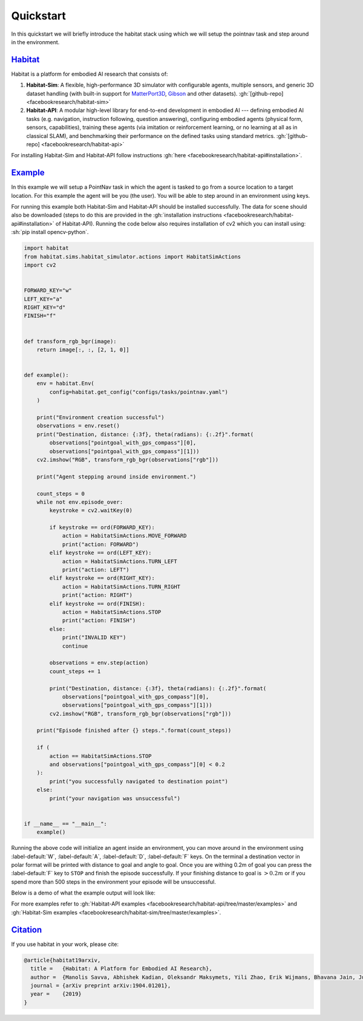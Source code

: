 Quickstart
##########

In this quickstart we will briefly introduce the habitat stack using which we
will setup the pointnav task and step around in the environment.

.. role:: sh(code)
    :language: sh

`Habitat`_
==========

Habitat is a platform for embodied AI research that consists of:

1.  **Habitat-Sim**: A flexible, high-performance 3D simulator with
    configurable agents, multiple sensors, and generic 3D dataset handling
    (with built-in support for
    `MatterPort3D <https://niessner.github.io/Matterport/>`_,
    `Gibson <http://gibsonenv.stanford.edu/database/>`_ and other datasets).
    :gh:`[github-repo] <facebookresearch/habitat-sim>`

2.  **Habitat-API**: A modular high-level library for end-to-end development in
    embodied AI --- defining embodied AI tasks (e.g. navigation, instruction
    following, question answering), configuring embodied agents (physical form,
    sensors, capabilities), training these agents (via imitation or
    reinforcement learning, or no learning at all as in classical SLAM), and
    benchmarking their performance on the defined tasks using standard metrics.
    :gh:`[github-repo] <facebookresearch/habitat-api>`

For installing Habitat-Sim and Habitat-API follow instructions
:gh:`here <facebookresearch/habitat-api#installation>`.

`Example`_
==========

In this example we will setup a PointNav task in which the agent is tasked to
go from a source location to a target location. For this example the agent will
be you (the user). You will be able to step around in an environment using
keys.

For running this example both Habitat-Sim and Habitat-API should be installed
successfully. The data for scene should also be downloaded (steps to do this
are provided in the :gh:`installation instructions <facebookresearch/habitat-api#installation>`
of Habitat-API). Running the code below also requires installation of cv2 which
you can install using: :sh:`pip install opencv-python`.

.. code:: py

    import habitat
    from habitat.sims.habitat_simulator.actions import HabitatSimActions
    import cv2


    FORWARD_KEY="w"
    LEFT_KEY="a"
    RIGHT_KEY="d"
    FINISH="f"


    def transform_rgb_bgr(image):
        return image[:, :, [2, 1, 0]]


    def example():
        env = habitat.Env(
            config=habitat.get_config("configs/tasks/pointnav.yaml")
        )

        print("Environment creation successful")
        observations = env.reset()
        print("Destination, distance: {:3f}, theta(radians): {:.2f}".format(
            observations["pointgoal_with_gps_compass"][0],
            observations["pointgoal_with_gps_compass"][1]))
        cv2.imshow("RGB", transform_rgb_bgr(observations["rgb"]))

        print("Agent stepping around inside environment.")

        count_steps = 0
        while not env.episode_over:
            keystroke = cv2.waitKey(0)

            if keystroke == ord(FORWARD_KEY):
                action = HabitatSimActions.MOVE_FORWARD
                print("action: FORWARD")
            elif keystroke == ord(LEFT_KEY):
                action = HabitatSimActions.TURN_LEFT
                print("action: LEFT")
            elif keystroke == ord(RIGHT_KEY):
                action = HabitatSimActions.TURN_RIGHT
                print("action: RIGHT")
            elif keystroke == ord(FINISH):
                action = HabitatSimActions.STOP
                print("action: FINISH")
            else:
                print("INVALID KEY")
                continue

            observations = env.step(action)
            count_steps += 1

            print("Destination, distance: {:3f}, theta(radians): {:.2f}".format(
                observations["pointgoal_with_gps_compass"][0],
                observations["pointgoal_with_gps_compass"][1]))
            cv2.imshow("RGB", transform_rgb_bgr(observations["rgb"]))

        print("Episode finished after {} steps.".format(count_steps))

        if (
            action == HabitatSimActions.STOP
            and observations["pointgoal_with_gps_compass"][0] < 0.2
        ):
            print("you successfully navigated to destination point")
        else:
            print("your navigation was unsuccessful")


    if __name__ == "__main__":
        example()

Running the above code will initialize an agent inside an environment, you can
move around in the environment using :label-default:`W`, :label-default:`A`,
:label-default:`D`, :label-default:`F` keys. On the terminal a destination
vector in polar format will be printed with distance to goal and angle to goal.
Once you are withing 0.2m of goal you can press the :label-default:`F` key to
``STOP`` and finish the episode successfully. If your finishing distance to
goal is :math:`> 0.2m` or if you spend more than 500 steps in the environment
your episode will be unsuccessful.

Below is a demo of what the example output will look like:

.. image:: quickstart.png

For more examples refer to
:gh:`Habitat-API examples <facebookresearch/habitat-api/tree/master/examples>`
and :gh:`Habitat-Sim examples <facebookresearch/habitat-sim/tree/master/examples>`.



`Citation`_
===========

If you use habitat in your work, please cite:

.. code:: bibtex
    :class: m-console-wrap

    @article{habitat19arxiv,
      title =   {Habitat: A Platform for Embodied AI Research},
      author =  {Manolis Savva, Abhishek Kadian, Oleksandr Maksymets, Yili Zhao, Erik Wijmans, Bhavana Jain, Julian Straub, Jia Liu, Vladlen Koltun, Jitendra Malik, Devi Parikh and Dhruv Batra},
      journal = {arXiv preprint arXiv:1904.01201},
      year =    {2019}
    }

